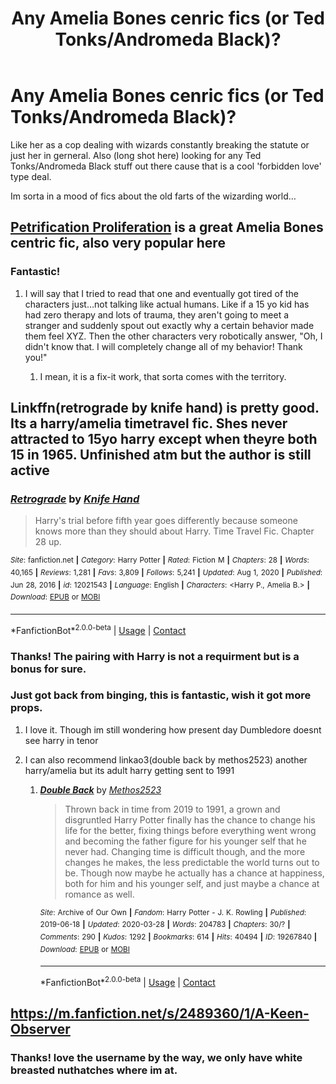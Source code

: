 #+TITLE: Any Amelia Bones cenric fics (or Ted Tonks/Andromeda Black)?

* Any Amelia Bones cenric fics (or Ted Tonks/Andromeda Black)?
:PROPERTIES:
:Author: Tsubark
:Score: 17
:DateUnix: 1615687533.0
:DateShort: 2021-Mar-14
:FlairText: Request
:END:
Like her as a cop dealing with wizards constantly breaking the statute or just her in gerneral. Also (long shot here) looking for any Ted Tonks/Andromeda Black stuff out there cause that is a cool 'forbidden love' type deal.

Im sorta in a mood of fics about the old farts of the wizarding world...


** [[https://www.fanfiction.net/s/11265467/1/Petrification-Proliferation][Petrification Proliferation]] is a great Amelia Bones centric fic, also very popular here
:PROPERTIES:
:Author: InquisitorCOC
:Score: 8
:DateUnix: 1615689867.0
:DateShort: 2021-Mar-14
:END:

*** Fantastic!
:PROPERTIES:
:Author: Tsubark
:Score: 1
:DateUnix: 1615691505.0
:DateShort: 2021-Mar-14
:END:

**** I will say that I tried to read that one and eventually got tired of the characters just...not talking like actual humans. Like if a 15 yo kid has had zero therapy and lots of trauma, they aren't going to meet a stranger and suddenly spout out exactly why a certain behavior made them feel XYZ. Then the other characters very robotically answer, "Oh, I didn't know that. I will completely change all of my behavior! Thank you!"
:PROPERTIES:
:Author: BambooBlueberryGnome
:Score: 5
:DateUnix: 1615702836.0
:DateShort: 2021-Mar-14
:END:

***** I mean, it is a fix-it work, that sorta comes with the territory.
:PROPERTIES:
:Author: Tsubark
:Score: 1
:DateUnix: 1615703022.0
:DateShort: 2021-Mar-14
:END:


** Linkffn(retrograde by knife hand) is pretty good. Its a harry/amelia timetravel fic. Shes never attracted to 15yo harry except when theyre both 15 in 1965. Unfinished atm but the author is still active
:PROPERTIES:
:Author: Aniki356
:Score: 3
:DateUnix: 1615687866.0
:DateShort: 2021-Mar-14
:END:

*** [[https://www.fanfiction.net/s/12021543/1/][*/Retrograde/*]] by [[https://www.fanfiction.net/u/147648/Knife-Hand][/Knife Hand/]]

#+begin_quote
  Harry's trial before fifth year goes differently because someone knows more than they should about Harry. Time Travel Fic. Chapter 28 up.
#+end_quote

^{/Site/:} ^{fanfiction.net} ^{*|*} ^{/Category/:} ^{Harry} ^{Potter} ^{*|*} ^{/Rated/:} ^{Fiction} ^{M} ^{*|*} ^{/Chapters/:} ^{28} ^{*|*} ^{/Words/:} ^{40,165} ^{*|*} ^{/Reviews/:} ^{1,281} ^{*|*} ^{/Favs/:} ^{3,809} ^{*|*} ^{/Follows/:} ^{5,241} ^{*|*} ^{/Updated/:} ^{Aug} ^{1,} ^{2020} ^{*|*} ^{/Published/:} ^{Jun} ^{28,} ^{2016} ^{*|*} ^{/id/:} ^{12021543} ^{*|*} ^{/Language/:} ^{English} ^{*|*} ^{/Characters/:} ^{<Harry} ^{P.,} ^{Amelia} ^{B.>} ^{*|*} ^{/Download/:} ^{[[http://www.ff2ebook.com/old/ffn-bot/index.php?id=12021543&source=ff&filetype=epub][EPUB]]} ^{or} ^{[[http://www.ff2ebook.com/old/ffn-bot/index.php?id=12021543&source=ff&filetype=mobi][MOBI]]}

--------------

*FanfictionBot*^{2.0.0-beta} | [[https://github.com/FanfictionBot/reddit-ffn-bot/wiki/Usage][Usage]] | [[https://www.reddit.com/message/compose?to=tusing][Contact]]
:PROPERTIES:
:Author: FanfictionBot
:Score: 1
:DateUnix: 1615687893.0
:DateShort: 2021-Mar-14
:END:


*** Thanks! The pairing with Harry is not a requirment but is a bonus for sure.
:PROPERTIES:
:Author: Tsubark
:Score: 1
:DateUnix: 1615688147.0
:DateShort: 2021-Mar-14
:END:


*** Just got back from binging, this is fantastic, wish it got more props.
:PROPERTIES:
:Author: Tsubark
:Score: 1
:DateUnix: 1615699833.0
:DateShort: 2021-Mar-14
:END:

**** I love it. Though im still wondering how present day Dumbledore doesnt see harry in tenor
:PROPERTIES:
:Author: Aniki356
:Score: 1
:DateUnix: 1615720559.0
:DateShort: 2021-Mar-14
:END:


**** I can also recommend linkao3(double back by methos2523) another harry/amelia but its adult harry getting sent to 1991
:PROPERTIES:
:Author: Aniki356
:Score: 1
:DateUnix: 1615747730.0
:DateShort: 2021-Mar-14
:END:

***** [[https://archiveofourown.org/works/19267840][*/Double Back/*]] by [[https://www.archiveofourown.org/users/Methos2523/pseuds/Methos2523][/Methos2523/]]

#+begin_quote
  Thrown back in time from 2019 to 1991, a grown and disgruntled Harry Potter finally has the chance to change his life for the better, fixing things before everything went wrong and becoming the father figure for his younger self that he never had. Changing time is difficult though, and the more changes he makes, the less predictable the world turns out to be. Though now maybe he actually has a chance at happiness, both for him and his younger self, and just maybe a chance at romance as well.
#+end_quote

^{/Site/:} ^{Archive} ^{of} ^{Our} ^{Own} ^{*|*} ^{/Fandom/:} ^{Harry} ^{Potter} ^{-} ^{J.} ^{K.} ^{Rowling} ^{*|*} ^{/Published/:} ^{2019-06-18} ^{*|*} ^{/Updated/:} ^{2020-03-28} ^{*|*} ^{/Words/:} ^{204783} ^{*|*} ^{/Chapters/:} ^{30/?} ^{*|*} ^{/Comments/:} ^{290} ^{*|*} ^{/Kudos/:} ^{1292} ^{*|*} ^{/Bookmarks/:} ^{614} ^{*|*} ^{/Hits/:} ^{40494} ^{*|*} ^{/ID/:} ^{19267840} ^{*|*} ^{/Download/:} ^{[[https://archiveofourown.org/downloads/19267840/Double%20Back.epub?updated_at=1599793505][EPUB]]} ^{or} ^{[[https://archiveofourown.org/downloads/19267840/Double%20Back.mobi?updated_at=1599793505][MOBI]]}

--------------

*FanfictionBot*^{2.0.0-beta} | [[https://github.com/FanfictionBot/reddit-ffn-bot/wiki/Usage][Usage]] | [[https://www.reddit.com/message/compose?to=tusing][Contact]]
:PROPERTIES:
:Author: FanfictionBot
:Score: 2
:DateUnix: 1615747754.0
:DateShort: 2021-Mar-14
:END:


** [[https://m.fanfiction.net/s/2489360/1/A-Keen-Observer]]
:PROPERTIES:
:Author: eurasian_nuthatch
:Score: 2
:DateUnix: 1615691852.0
:DateShort: 2021-Mar-14
:END:

*** Thanks! love the username by the way, we only have white breasted nuthatches where im at.
:PROPERTIES:
:Author: Tsubark
:Score: 1
:DateUnix: 1615693294.0
:DateShort: 2021-Mar-14
:END:
